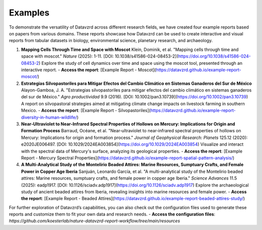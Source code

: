 ********
Examples
********

To demonstrate the versatility of Datavzrd across different research fields, we have created four example reports based on papers from various domains. These reports showcase how Datavzrd can be used to create interactive and visual reports from tabular datasets in biology, environmental science, planetary research, and archaeology.

1. **Mapping Cells Through Time and Space with Moscot**  
   Klein, Dominik, et al. "Mapping cells through time and space with moscot." *Nature* (2025): 1-11. [DOI: 10.1038/s41586-024-08453-2](https://doi.org/10.1038/s41586-024-08453-2)  
   Explore the study of cell dynamics over time and space using the moscot tool, presented through an interactive report.  
   - **Access the report**: [Example Report - Moscot](https://datavzrd.github.io/example-report-moscot/)

2. **Estrategias Silvopastoriles para Mitigar Efectos del Cambio Climático en Sistemas Ganaderos del Sur de México**  
   Alayon-Gamboa, J. A. "Estrategias silvopastoriles para mitigar efectos del cambio climático en sistemas ganaderos del sur de México." *Agro productividad* 9.9 (2016). [DOI: 10.1002/pan3.10739](https://doi.org/10.1002/pan3.10739)  
   A report on silvopastoral strategies aimed at mitigating climate change impacts on livestock farming in southern Mexico.  
   - **Access the report**: [Example Report - Silvopastoriles](https://datavzrd.github.io/example-report-diversity-in-human-wildlife/)

3. **Near‐Ultraviolet to Near‐Infrared Spectral Properties of Hollows on Mercury: Implications for Origin and Formation Process**  
   Barraud, Océane, et al. "Near‐ultraviolet to near‐infrared spectral properties of hollows on Mercury: Implications for origin and formation process." *Journal of Geophysical Research: Planets* 125.12 (2020): e2020JE006497. [DOI: 10.1029/2024EA003854](https://doi.org/10.1029/2024EA003854)  
   Visualize and interact with the spectral data of Mercury's surface, analyzing its geological properties.  
   - **Access the report**: [Example Report - Mercury Spectral Properties](https://datavzrd.github.io/example-report-spatial-pattern-analysis/)

4. **A Multi-Analytical Study of the Montelirio Beaded Attires: Marine Resources, Sumptuary Crafts, and Female Power in Copper Age Iberia**  
   Sanjuán, Leonardo García, et al. "A multi-analytical study of the Montelirio beaded attires: Marine resources, sumptuary crafts, and female power in copper age Iberia." *Science Advances* 11.5 (2025): eadp1917. [DOI: 10.1126/sciadv.adp1917](https://doi.org/10.1126/sciadv.adp1917)  
   Explore the archaeological study of ancient beaded attires from Iberia, revealing insights into marine resources and female power.  
   - **Access the report**: [Example Report - Beaded Attires](https://datavzrd.github.io/example-report-beaded-attires-study/)

For further exploration of Datavzrd’s capabilities, you can also check out the configuration files used to generate these reports and customize them to fit your own data and research needs.  
- **Access the configuration files**: `https://github.com/koesterlab/nature-datavzrd-report-workflow/tree/main/resources`
